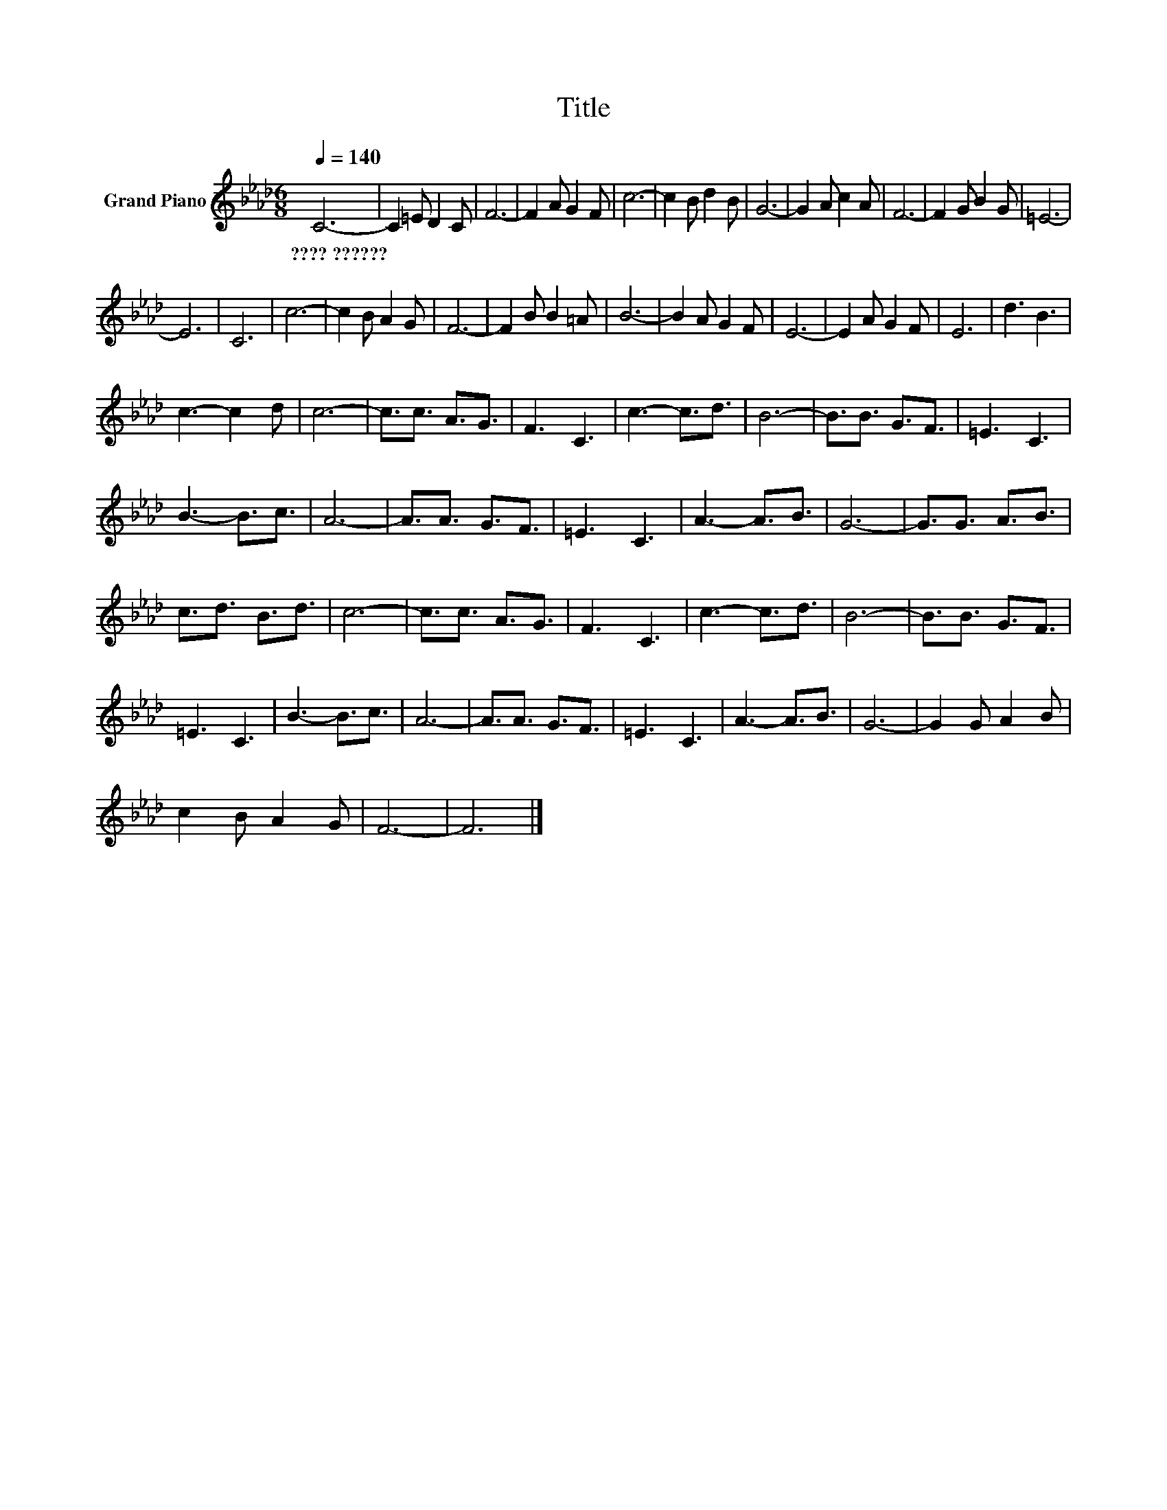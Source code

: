 X:1
T:Title
L:1/8
Q:1/4=140
M:6/8
K:Ab
V:1 treble nm="Grand Piano"
V:1
 C6- | C2 =E D2 C | F6- | F2 A G2 F | c6- | c2 B d2 B | G6- | G2 A c2 A | F6- | F2 G B2 G | =E6- | %11
w: ????~??????|||||||||||
 E6 | C6 | c6- | c2 B A2 G | F6- | F2 B B2 =A | B6- | B2 A G2 F | E6- | E2 A G2 F | E6 | d3 B3 | %23
w: ||||||||||||
 c3- c2 d | c6- | c3/2c3/2 A3/2G3/2 | F3 C3 | c3- c3/2d3/2 | B6- | B3/2B3/2 G3/2F3/2 | =E3 C3 | %31
w: ||||||||
 B3- B3/2c3/2 | A6- | A3/2A3/2 G3/2F3/2 | =E3 C3 | A3- A3/2B3/2 | G6- | G3/2G3/2 A3/2B3/2 | %38
w: |||||||
 c3/2d3/2 B3/2d3/2 | c6- | c3/2c3/2 A3/2G3/2 | F3 C3 | c3- c3/2d3/2 | B6- | B3/2B3/2 G3/2F3/2 | %45
w: |||||||
 =E3 C3 | B3- B3/2c3/2 | A6- | A3/2A3/2 G3/2F3/2 | =E3 C3 | A3- A3/2B3/2 | G6- | G2 G A2 B | %53
w: ||||||||
 c2 B A2 G | F6- | F6 |] %56
w: |||


